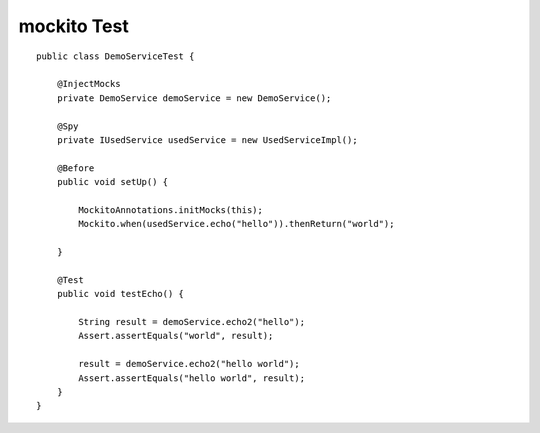 mockito Test
^^^^^^^^^^^^

::

    public class DemoServiceTest {

        @InjectMocks
        private DemoService demoService = new DemoService();

        @Spy
        private IUsedService usedService = new UsedServiceImpl();

        @Before
        public void setUp() {

            MockitoAnnotations.initMocks(this);
            Mockito.when(usedService.echo("hello")).thenReturn("world");

        }

        @Test
        public void testEcho() {

            String result = demoService.echo2("hello");
            Assert.assertEquals("world", result);

            result = demoService.echo2("hello world");
            Assert.assertEquals("hello world", result);
        }
    }
